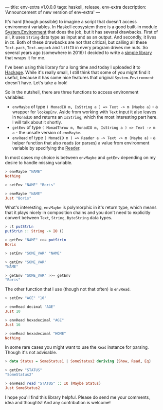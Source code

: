 ---
title: env-extra v1.0.0.0
tags: haskell, release, env-extra
description: 'Announcement of new version of env-extra'
---

It's hard (though possible) to imagine a script that doesn't access environment
variables. In Haskell ecosystem there is a good built-in module
[[https://hackage.haskell.org/package/base-4.12.0.0/docs/System-Environment.html][System.Environment]] that does the job, but it has several drawbacks. First of
all, it uses =String= data type as input and as an output. And secondly, it
lives in =IO=. Both of these drawbacks are not that critical, but calling all
these =Text.pack=, =Text.unpack= and =liftIO= in every program drives me nuts.
So several years ago (somewhere in 2016) I decided to write a [[https://github.com/d12frosted/env-extra][simple library]]
that wraps it for me.

I've been using this library for a long time and today I uploaded it to [[https://hackage.haskell.org/package/env-extra][Hackage]].
While it's really small, I still think that some of you might find it useful,
because it has some nice features that original =System.Environment= doesn't
have. Let's take a look!

#+BEGIN_HTML
<!--more-->
#+END_HTML

So in the nutshell, there are three functions to access environment variables:

- =envMaybe= of type =( MonadIO m, IsString a ) => Text -> m (Maybe a)= - a
  wrapper for =lookupEnv=. Aside from working with =Text= input it also leaves
  in =MonadIO= and returns an =IsString=, which the most interesting part here.
  I will talk about it shortly.
- =getEnv= of type =( MonadThrow m, MonadIO m, IsString a ) => Text -> m a= -
  the unsafe version of =envMaybe=.
- =envRead= of type =( MonadIO m ) => Reader a -> Text -> m (Maybe a)= - a
  helper function that also reads (or parses) a value from environment variable
  by specifying the [[https://hackage.haskell.org/package/text-1.2.4.0/docs/Data-Text-Read.html][Reader]].

In most cases my choice is between =envMaybe= and =getEnv= depending on my
desire to handle missing variable.

#+begin_src haskell
  > envMaybe "NAME"
  Nothing

  > setEnv "NAME" "Boris"

  > envMaybe "NAME"
  Just "Boris"
#+end_src

What's interesting, =envMaybe= is polymorphic in it's return type, which means
that it plays nicely in composition chains and you don't need to explicitly
convert between =Text=, =String=, =ByteString= data types.

#+begin_src haskell
  > :t putStrLn
  putStrLn :: String -> IO ()

  > getEnv "NAME" >>= putStrLn
  Boris

  > setEnv "SOME_VAR" "NAME"

  > getEnv "SOME_VAR"
  "NAME"

  > getEnv "SOME_VAR" >>= getEnv
  "Boris"
#+end_src

The other function that I use (though not that often) is =envRead=.

#+begin_src haskell
  > setEnv "AGE" "10"

  > envRead decimal "AGE"
  Just 10

  > envRead hexadecimal "AGE"
  Just 16

  > envRead hexadecimal "HOME"
  Nothing
#+end_src

In some rare cases you might want to use the =Read= instance for parsing. Though
it's not advisable.

#+begin_src haskell
  > data Status = SomeStatus1 | SomeStatus2 deriving (Show, Read, Eq)

  > getEnv "STATUS"
  "SomeStatus2"

  > envRead read "STATUS" :: IO (Maybe Status)
  Just SomeStatus2
#+end_src

I hope you'll find this library helpful. Please do send me your comments, idea
and thoughts! And any contribution is welcome!
